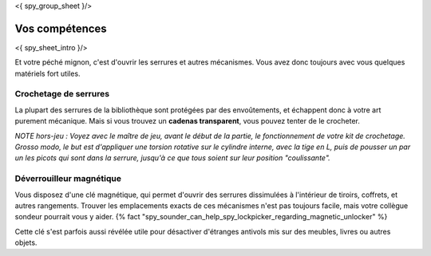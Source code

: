 <{ spy_group_sheet }/>

Vos compétences
====================================

<{ spy_sheet_intro }/>

Et votre péché mignon, c'est d'ouvrir les serrures et autres mécanismes.
Vous avez donc toujours avec vous quelques matériels fort utiles.


Crochetage de serrures
++++++++++++++++++++++++++++++++++++++++++++++++++++++++++++++++

La plupart des serrures de la bibliothèque sont protégées par des envoûtements, et échappent donc à votre art purement mécanique.
Mais si vous trouvez un **cadenas transparent**, vous pouvez tenter de le crocheter.

*NOTE hors-jeu : Voyez avec le maître de jeu, avant le début de la partie, le fonctionnement de votre kit de crochetage. Grosso modo, le but est d'appliquer une torsion rotative sur le cylindre interne, avec la tige en L, puis de pousser un par un les picots qui sont dans la serrure, jusqu'à ce que tous soient sur leur position "coulissante".*


Déverrouilleur magnétique
++++++++++++++++++++++++++++++++++++++++++++++++++++++++++++++++

Vous disposez d'une clé magnétique, qui permet d'ouvrir des serrures dissimulées à l'intérieur de tiroirs, coffrets, et autres rangements.
Trouver les emplacements exacts de ces mécanismes n'est pas toujours facile, mais votre collègue sondeur pourrait vous y aider. {% fact "spy_sounder_can_help_spy_lockpicker_regarding_magnetic_unlocker" %}

Cette clé s'est parfois aussi révélée utile pour désactiver d'étranges antivols mis sur des meubles, livres ou autres objets.
